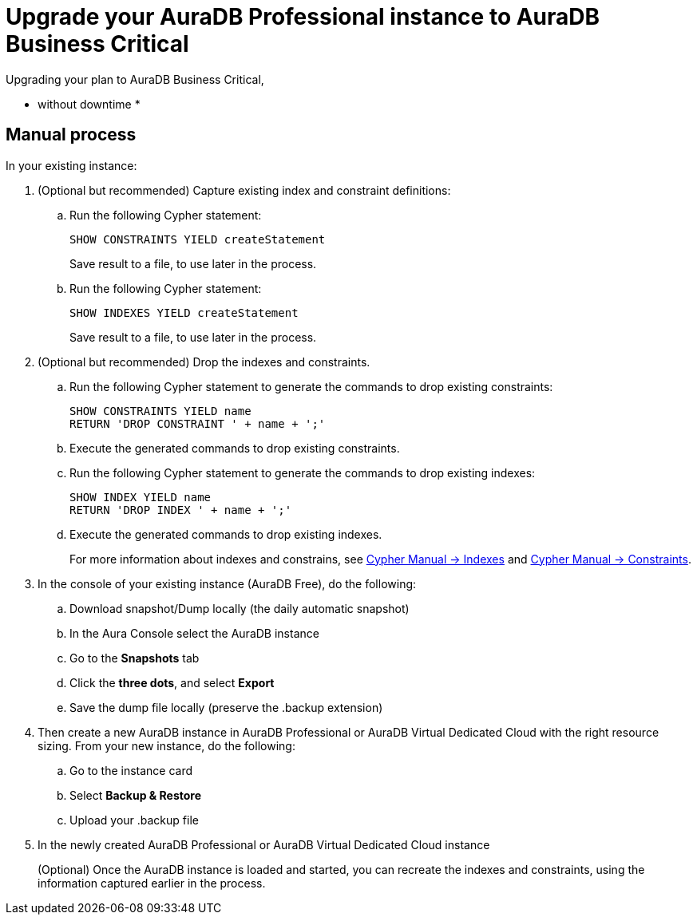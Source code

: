 = Upgrade your AuraDB Professional instance to AuraDB Business Critical
:description: This section describes upgrading AuraDB Professional instance to AuraDB Business Critical

Upgrading your plan to AuraDB Business Critical,

* without downtime
* 


== Manual process

In your existing instance:

. (Optional but recommended) Capture existing index and constraint definitions:
.. Run the following Cypher statement:
+
[source,cypher]
----
SHOW CONSTRAINTS YIELD createStatement
----
+
Save result to a file, to use later in the process.
.. Run the following Cypher statement:
+
[source,cypher]
----
SHOW INDEXES YIELD createStatement
----
+
Save result to a file, to use later in the process.

. (Optional but recommended) Drop the indexes and constraints.
.. Run the following Cypher statement to generate the commands to drop existing constraints:
+
[source,cypher]
----
SHOW CONSTRAINTS YIELD name
RETURN 'DROP CONSTRAINT ' + name + ';'
----
.. Execute the generated commands to drop existing constraints.
.. Run the following Cypher statement to generate the commands to drop existing indexes:
+
[source,cypher]
----
SHOW INDEX YIELD name
RETURN 'DROP INDEX ' + name + ';'
----
.. Execute the generated commands to drop existing indexes.
+
For more information about indexes and constrains, see link:{neo4j-docs-base-uri}/cypher-manual/current/indexes/[Cypher Manual -> Indexes] and link:{neo4j-docs-base-uri}/cypher-manual/current/constraints/[Cypher Manual -> Constraints].
+
. In the console of your existing instance (AuraDB Free), do the following:

.. Download snapshot/Dump locally (the daily automatic snapshot)
.. In the Aura Console select the AuraDB instance
.. Go to the *Snapshots* tab
.. Click the *three dots*, and select *Export*
.. Save the dump file locally (preserve the .backup extension)
+
. Then create a new AuraDB instance in AuraDB Professional or AuraDB Virtual Dedicated Cloud with the right resource sizing.
From your new instance, do the following:

.. Go to the instance card
.. Select *Backup & Restore*
.. Upload your .backup file
+
. In the newly created AuraDB Professional or AuraDB Virtual Dedicated Cloud instance
+
(Optional) Once the AuraDB instance is loaded and started, you can recreate the indexes and constraints, using the information captured earlier in the process.